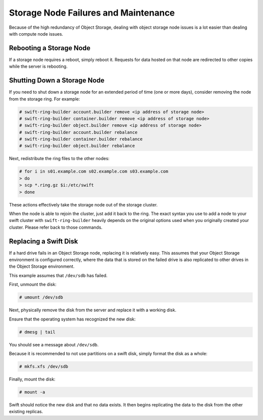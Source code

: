 =====================================
Storage Node Failures and Maintenance
=====================================

Because of the high redundancy of Object Storage, dealing with object
storage node issues is a lot easier than dealing with compute node
issues.

Rebooting a Storage Node
~~~~~~~~~~~~~~~~~~~~~~~~

If a storage node requires a reboot, simply reboot it. Requests for data
hosted on that node are redirected to other copies while the server is
rebooting.

Shutting Down a Storage Node
~~~~~~~~~~~~~~~~~~~~~~~~~~~~

If you need to shut down a storage node for an extended period of time
(one or more days), consider removing the node from the storage ring.
For example:

.. code-block:: console

   # swift-ring-builder account.builder remove <ip address of storage node>
   # swift-ring-builder container.builder remove <ip address of storage node>
   # swift-ring-builder object.builder remove <ip address of storage node>
   # swift-ring-builder account.builder rebalance
   # swift-ring-builder container.builder rebalance
   # swift-ring-builder object.builder rebalance

Next, redistribute the ring files to the other nodes:

.. code-block:: console

   # for i in s01.example.com s02.example.com s03.example.com
   > do
   > scp *.ring.gz $i:/etc/swift
   > done

These actions effectively take the storage node out of the storage
cluster.

When the node is able to rejoin the cluster, just add it back to the
ring. The exact syntax you use to add a node to your swift cluster with
``swift-ring-builder`` heavily depends on the original options used when
you originally created your cluster. Please refer back to those
commands.

Replacing a Swift Disk
~~~~~~~~~~~~~~~~~~~~~~

If a hard drive fails in an Object Storage node, replacing it is
relatively easy. This assumes that your Object Storage environment is
configured correctly, where the data that is stored on the failed drive
is also replicated to other drives in the Object Storage environment.

This example assumes that ``/dev/sdb`` has failed.

First, unmount the disk:

.. code-block:: console

   # umount /dev/sdb

Next, physically remove the disk from the server and replace it with a
working disk.

Ensure that the operating system has recognized the new disk:

.. code-block:: console

   # dmesg | tail

You should see a message about ``/dev/sdb``.

Because it is recommended to not use partitions on a swift disk, simply
format the disk as a whole:

.. code-block:: console

   # mkfs.xfs /dev/sdb

Finally, mount the disk:

.. code-block:: console

   # mount -a

Swift should notice the new disk and that no data exists. It then begins
replicating the data to the disk from the other existing replicas.
